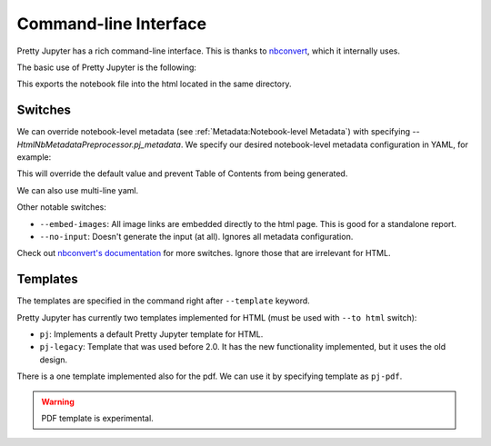Command-line Interface
==========================

Pretty Jupyter has a rich command-line interface. This is thanks to `nbconvert <https://github.com/jupyter/nbconvert>`_, which it internally uses.

The basic use of Pretty Jupyter is the following:

.. code-block:: bash
    :caption: Basic command

    jupyter nbconvert --to html --template pj /path/to/ipynb/file

This exports the notebook file into the html located in the same directory.

Switches
---------------------

We can override notebook-level metadata (see :ref:`Metadata:Notebook-level Metadata`) with specifying `--HtmlNbMetadataPreprocessor.pj_metadata`. We specify 
our desired notebook-level metadata configuration in YAML, for example:

.. code-block:: bash
    :caption: Notebook-level metadata override

    jupyter nbconvert --to html --template pj /path/to/ipynb/file --HtmlNbMetadataPreprocessor.pj_metadata "{ output: { html: { toc: false } } }"

This will override the default value and prevent Table of Contents from being generated.

We can also use multi-line yaml.

.. code-block:: bash
    :caption: Notebook-level metadata override

    jupyter nbconvert --to html --template pj /path/to/ipynb/file --HtmlNbMetadataPreprocessor.pj_metadata "
    output:
        html:
            toc: false
    "

Other notable switches:

* ``--embed-images``: All image links are embedded directly to the html page. This is good for a standalone report.
* ``--no-input``: Doesn't generate the input (at all). Ignores all metadata configuration.

Check out `nbconvert's documentation <https://nbconvert.readthedocs.io/en/latest/config_options.html>`_ for more switches. Ignore those that are irrelevant for HTML.

Templates
------------

The templates are specified in the command right after ``--template`` keyword.

Pretty Jupyter has currently two templates implemented for HTML (must be used with ``--to html`` switch):

- ``pj``: Implements a default Pretty Jupyter template for HTML.
- ``pj-legacy``: Template that was used before 2.0. It has the new functionality implemented, but it uses the old design.

There is a one template implemented also for the pdf. We can use it by specifying template as ``pj-pdf``.

.. warning::
    PDF template is experimental.